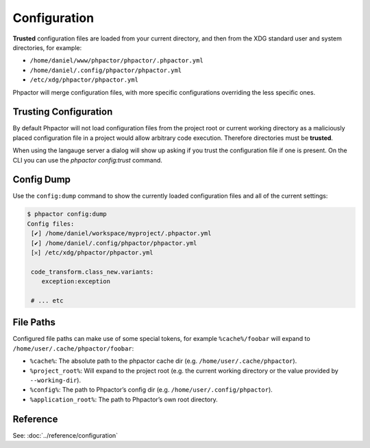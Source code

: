 .. _configuration:

Configuration
=============

**Trusted** configuration files are loaded from your current directory, and then
from the XDG standard user and system directories, for example:

-  ``/home/daniel/www/phpactor/phpactor/.phpactor.yml``
-  ``/home/daniel/.config/phpactor/phpactor.yml``
-  ``/etc/xdg/phpactor/phpactor.yml``

Phpactor will merge configuration files, with more specific
configurations overriding the less specific ones.

Trusting Configuration
----------------------

By default Phpactor will not load configuration files from the project root or
current working directory as a maliciously placed configuration file in a project
would allow arbitrary code execution. Therefore directories must be **trusted**.

When using the langauge server a dialog will show up asking if you trust the configuration
file if one is present. On the CLI you can use the `phpactor config:trust` command.

Config Dump
-----------

Use the ``config:dump`` command to show the currently loaded
configuration files and all of the current settings:

.. code:: bash

   $ phpactor config:dump
   Config files:               
    [✔] /home/daniel/workspace/myproject/.phpactor.yml
    [✔] /home/daniel/.config/phpactor/phpactor.yml
    [𐄂] /etc/xdg/phpactor/phpactor.yml                                   

    code_transform.class_new.variants:
       exception:exception    

    # ... etc

File Paths
----------

Configured file paths can make use of some special tokens, for example
``%cache%/foobar`` will expand to ``/home/user/.cache/phpactor/foobar``:

-  ``%cache%``: The absolute path to the phpactor cache dir (e.g.
   ``/home/user/.cache/phpactor``).
-  ``%project_root%``: Will expand to the project root (e.g. the current
   working directory or the value provided by ``--working-dir``).
-  ``%config%``: The path to Phpactor’s config dir
   (e.g. ``/home/user/.config/phpactor``).
-  ``%application_root%``: The path to Phpactor’s own root directory.

Reference
---------

See: :doc:`../reference/configuration`
